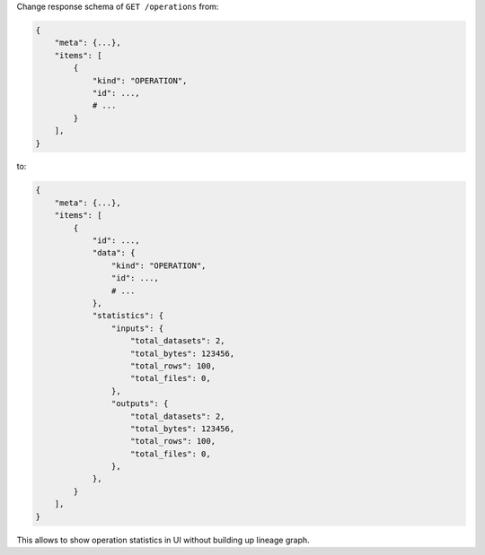 Change response schema of ``GET /operations`` from:

.. code:: python

    {
        "meta": {...},
        "items": [
            {
                "kind": "OPERATION",
                "id": ...,
                # ...
            }
        ],
    }

to:

.. code:: python

    {
        "meta": {...},
        "items": [
            {
                "id": ...,
                "data": {
                    "kind": "OPERATION",
                    "id": ...,
                    # ...
                },
                "statistics": {
                    "inputs": {
                        "total_datasets": 2,
                        "total_bytes": 123456,
                        "total_rows": 100,
                        "total_files": 0,
                    },
                    "outputs": {
                        "total_datasets": 2,
                        "total_bytes": 123456,
                        "total_rows": 100,
                        "total_files": 0,
                    },
                },
            }
        ],
    }

This allows to show operation statistics in UI without building up lineage graph.
